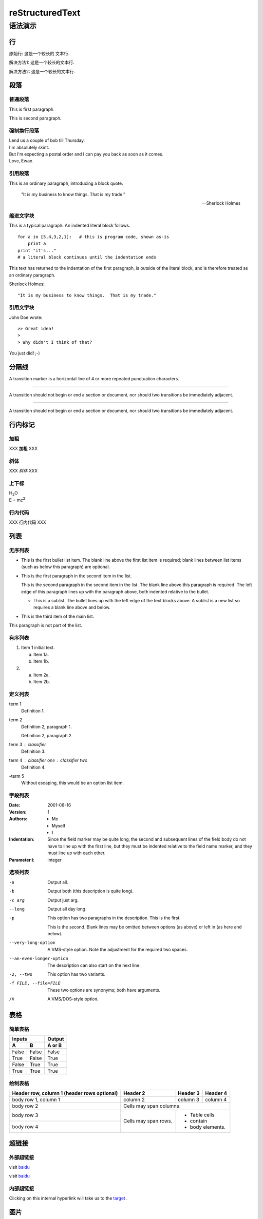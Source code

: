##################
reStructuredText
##################


语法演示
=========

行
----

原始行: 这是一个较长的
文本行.


解决方法1: 这是一个较长的文本行.

解决方法2: 这是一个较长的\
文本行.


段落
------

普通段落
^^^^^^^^^^

This is first paragraph.

This is second paragraph.

强制换行段落
^^^^^^^^^^^^^^

| Lend us a couple of bob till Thursday.
| I'm absolutely skint.
| But I'm expecting a postal order and I can pay you back
  as soon as it comes.
| Love, Ewan.


引用段落
^^^^^^^^^^

This is an ordinary paragraph, introducing a block quote.

    "It is my business to know things.  That is my trade."

    -- Sherlock Holmes

缩进文字块
^^^^^^^^^^^^

This is a typical paragraph.  An indented literal block follows.

::

    for a in [5,4,3,2,1]:   # this is program code, shown as-is
        print a
    print "it's..."
    # a literal block continues until the indentation ends

This text has returned to the indentation of the first paragraph,
is outside of the literal block, and is therefore treated as an
ordinary paragraph.


Sherlock Holmes::

    "It is my business to know things.  That is my trade."


引用文字块
^^^^^^^^^^^^

John Doe wrote::

>> Great idea!
>
> Why didn't I think of that?

You just did!  ;-)

分隔线
--------

A transition marker is a horizontal line
of 4 or more repeated punctuation
characters.

------------

A transition should not begin or end a
section or document, nor should two
transitions be immediately adjacent.

............

A transition should not begin or end a
section or document, nor should two
transitions be immediately adjacent.

行内标记
----------

加粗
^^^^^^

XXX **加粗** XXX

斜体
^^^^^^^

XXX *斜体* XXX

上下标
^^^^^^^

| H\ :sub:`2`\ O
| E = mc\ :sup:`2`

行内代码
^^^^^^^^^^^
XXX ``行内代码`` XXX

.. _target:

列表
-------

无序列表
^^^^^^^^^^^

- This is the first bullet list item.  The blank line above the
  first list item is required; blank lines between list items
  (such as below this paragraph) are optional.

- This is the first paragraph in the second item in the list.

  This is the second paragraph in the second item in the list.
  The blank line above this paragraph is required.  The left edge
  of this paragraph lines up with the paragraph above, both
  indented relative to the bullet.

  - This is a sublist.  The bullet lines up with the left edge of
    the text blocks above.  A sublist is a new list so requires a
    blank line above and below.

- This is the third item of the main list.

This paragraph is not part of the list.

有序列表
^^^^^^^^^^

1. Item 1 initial text.

   a) Item 1a.
   b) Item 1b.

2. a) Item 2a.
   b) Item 2b.

定义列表
^^^^^^^^^

term 1
    Definition 1.

term 2
    Definition 2, paragraph 1.

    Definition 2, paragraph 2.

term 3 : classifier
    Definition 3.

term 4 : classifier one : classifier two
    Definition 4.

\-term 5
    Without escaping, this would be an option list item.

字段列表
^^^^^^^^^^

:Date: 2001-08-16
:Version: 1
:Authors: - Me
          - Myself
          - I
:Indentation: Since the field marker may be quite long, the second
   and subsequent lines of the field body do not have to line up
   with the first line, but they must be indented relative to the
   field name marker, and they must line up with each other.
:Parameter i: integer

选项列表
^^^^^^^^^

-a         Output all.
-b         Output both (this description is
           quite long).
-c arg     Output just arg.
--long     Output all day long.

-p         This option has two paragraphs in the description.
           This is the first.

           This is the second.  Blank lines may be omitted between
           options (as above) or left in (as here and below).

--very-long-option  A VMS-style option.  Note the adjustment for
                    the required two spaces.

--an-even-longer-option
           The description can also start on the next line.

-2, --two  This option has two variants.

-f FILE, --file=FILE  These two options are synonyms; both have
                      arguments.

/V         A VMS/DOS-style option.


表格
------

简单表格
^^^^^^^^^^

=====  =====  ======
   Inputs     Output
------------  ------
  A      B    A or B
=====  =====  ======
False  False  False
True   False  True
False  True   True
True   True   True
=====  =====  ======

绘制表格
^^^^^^^^^^

+------------------------+------------+----------+----------+
| Header row, column 1   | Header 2   | Header 3 | Header 4 |
| (header rows optional) |            |          |          |
+========================+============+==========+==========+
| body row 1, column 1   | column 2   | column 3 | column 4 |
+------------------------+------------+----------+----------+
| body row 2             | Cells may span columns.          |
+------------------------+------------+---------------------+
| body row 3             | Cells may  | - Table cells       |
+------------------------+ span rows. | - contain           |
| body row 4             |            | - body elements.    |
+------------------------+------------+---------------------+


超链接
----------

外部超链接
^^^^^^^^^^^^

visit `baidu <http://www.baidu.com>`_

visit `baidu`_

.. _baidu: http://www.baidu.com


内部超链接
^^^^^^^^^^^^

Clicking on this internal hyperlink will take us to the target_ .

图片
------

image
^^^^^^^

.. image:: img/vscode.png
   :scale: 10%
   :alt: vscode
   :align: center

figure
^^^^^^^^^

.. figure:: img/vscode.png
   :scale: 30 %
   :alt: vscode

   VSCode Logo

代码
-------

code
^^^^^^

.. code:: c
    :number-lines:

    void foo()
    {
        int i;

        for(i=0; i<10; i++)
        printf("i: %d\n", a);
    }


code-block
^^^^^^^^^^^^

.. code-block:: c
    :linenos:
    :emphasize-lines: 3,6

    void foo()
    {
        int i;

        for(i=0; i<10; i++)
        printf("i: %d\n", a);
    }


提示区块
----------

.. note:: this is a note.

.. warning:: this is a warning.

.. error:: this is an error.


注释
------

.. This is a comment.

..
   This whole indented block
   is a comment.

   Still in the comment.

文本替换
---------

.. |reST| replace:: reStructuredText

Yes, |reST| is a long word, so I can't blame anyone for wanting to
abbreviate it.


侧边栏
----------

.. sidebar:: Optional Sidebar Title
   :subtitle: Optional Sidebar Subtitle

   Subsequent indented lines comprise
   the body of the sidebar, and are
   interpreted as body elements.

脚注
-------

orem ipsum [#f1]_ dolor sit amet ... [#f2]_


引文
-------

It is methioned by [Ref]_ that C++ is good.

交叉引用
-----------

引用故乡第二章 :ref:`guxiang-chapter2` .

引用文档背影: :doc:`article/beiying` .

--------


.. rubric:: 脚注

.. [#f1] Text of the first footnote.
.. [#f2] Text of the second footnote.

.. rubric:: 引文

.. [Ref] 《zzq's talk》